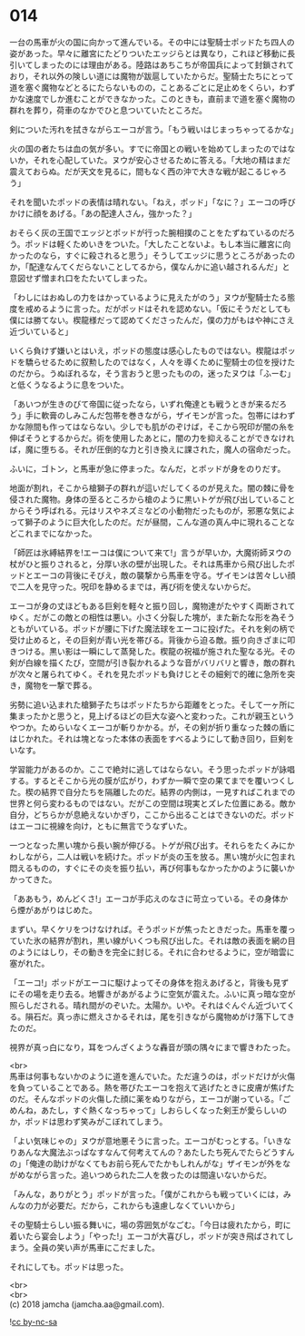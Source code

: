 #+OPTIONS: toc:nil
#+OPTIONS: \n:t

* 014

  一台の馬車が火の国に向かって進んでいる。その中には聖騎士ポッドたち四人の姿があった。早々に離宮にたどりついたエッジらとは異なり，これほど移動に長引いてしまったのには理由がある。陸路はあちこちが帝国兵によって封鎖されており，それ以外の険しい道には魔物が跋扈していたからだ。聖騎士たちにとって道を塞ぐ魔物などとるにたらないものの，ことあるごとに足止めをくらい，わずかな速度でしか進むことができなかった。このときも，直前まで道を塞ぐ魔物の群れを葬り，荷車のなかでひと息ついていたところだ。

  剣についた汚れを拭きながらエーコが言う。「もう戦いはじまっちゃってるかな」

  火の国の者たちは血の気が多い。すでに帝国との戦いを始めてしまったのではないか，それを心配していた。ヌウが安心させるために答える。「大地の精はまだ震えておらぬ。だが天文を見るに，間もなく西の沖で大きな戦が起こるじゃろう」

  それを聞いたポッドの表情は晴れない。「ねえ，ポッド」「なに？」エーコの呼びかけに顔をあげる。「あの配達人さん，強かった？」

  おそらく灰の王国でエッジとポッドが行った腕相撲のことをたずねているのだろう。ポッドは軽くためいきをついた。「大したことないよ。もし本当に離宮に向かったのなら，すぐに殺されると思う」そうしてエッジに思うところがあったのか，「配達なんてくだらないことしてるから，僕なんかに追い越されるんだ」と意図せず憎まれ口をたたいてしまった。

  「わしにはおぬしの力をはかっているように見えたがのう」ヌウが聖騎士たる態度を戒めるように言った。だがポッドはそれを認めない。「仮にそうだとしても僕には勝てない。楔龍様だって認めてくださったんだ，僕の力がもはや神にさえ近づいていると」

  いくら負けず嫌いとはいえ，ポッドの態度は感心したものではない。楔龍はポッドを驕らせるために叙勲したのではなく，人々を導くために聖騎士の位を授けたのだから。うぬぼれるな，そう言おうと思ったものの，迷ったヌウは「ふーむ」と低くうなるように息をついた。

  「あいつが生きのびて帝国に従ったなら，いずれ俺達とも戦うときが来るだろう」手に軟膏のしみこんだ包帯を巻きながら，ザイモンが言った。包帯にはわずかな隙間も作ってはならない。少しでも肌がのぞけば，そこから呪印が闇の糸を伸ばそうとするからだ。術を使用したあとに，闇の力を抑えることができなければ，魔に堕ちる。それが圧倒的な力と引き換えに課された，魔人の宿命だった。

  ふいに，ゴトン，と馬車が急に停まった。なんだ，とポッドが身をのりだす。

  地面が割れ，そこから槍獅子の群れが這いだしてくるのが見えた。闇の棘に骨を侵された魔物。身体の至るところから槍のように黒いトゲが飛び出していることからそう呼ばれる。元はリスやネズミなどの小動物だったものが，邪悪な気によって獅子のように巨大化したのだ。だが昼間，こんな道の真ん中に現れることなどこれまでになかった。

  「師匠は氷縛結界を!エーコは僕について来て!」言うが早いか，大魔術師ヌウの杖がひと振りされると，分厚い氷の壁が出現した。それは馬車から飛び出したポッドとエーコの背後にそびえ，敵の襲撃から馬車を守る。ザイモンは苦々しい顔で二人を見守った。呪印を静めるまでは，再び術を使えないからだ。

  エーコが身の丈ほどもある巨剣を軽々と振り回し，魔物達がたやすく両断されてゆく。だがこの敵との相性は悪い。小さく分裂した塊が，また新たな形を為そうともがいている。ポッドが腰に下げた魔法球をエーコに投げた。それを剣の柄で受け止めると，その巨剣が青い光を帯びる。背後から迫る敵。振り向きざまに叩きつける。黒い影は一瞬にして蒸発した。楔龍の祝福が施された聖なる光。その剣が白線を描くたび，空間が引き裂かれるような音がバリバリと響き，敵の群れが次々と屠られてゆく。それを見たポッドも負けじとその細剣で的確に急所を突き，魔物を一撃で葬る。

  劣勢に追い込まれた槍獅子たちはポッドたちから距離をとった。そして一ヶ所に集まったかと思うと，見上げるほどの巨大な姿へと変わった。これが親玉というやつか。ためらいなくエーコが斬りかかる。が，その剣が折り重なった棘の盾にはじかれた。それは塊となった本体の表面をすべるようにして動き回り，巨剣をいなす。

  学習能力があるのか。ここで絶対に逃してはならない。そう思ったポッドが詠唱する。するとそこから光の膜が広がり，わずか一瞬で空の果てまでを覆いつくした。楔の結界で自分たちを隔離したのだ。結界の内側は，一見すればこれまでの世界と何ら変わるものではない。だがこの空間は現実とズレた位置にある。敵か自分，どちらかが息絶えないかぎり，ここから出ることはできないのだ。ポッドはエーコに視線を向け，ともに無言でうなずいた。

  一つとなった黒い塊から長い腕が伸びる。トゲが飛び出す。それらをたくみにかわしながら，二人は戦いを続けた。ポッドが炎の玉を放る。黒い塊が火に包まれ悶えるものの，すぐにその炎を振り払い，再び何事もなかったかのように襲いかかってきた。

  「ああもう，めんどくさ!」エーコが手応えのなさに苛立っている。その身体から煙があがりはじめた。

  まずい。早くケリをつけなければ。そうポッドが焦ったときだった。馬車を覆っていた氷の結界が割れ，黒い線がいくつも飛び出した。それは敵の表面を網の目のようにはしり，その動きを完全に封じる。それに合わせるように，空が暗雲に塞がれた。

  「エーコ!」ポッドがエーコに駆けよってその身体を抱えあげると，背後も見ずにその場を走り去る。地響きがあがるように空気が震えた。ふいに真っ暗な空が照らしだされる。晴れ間がのぞいた。太陽か。いや。それはぐんぐん近づいてくる。隕石だ。真っ赤に燃えさかるそれは，尾を引きながら魔物めがけ落下してきたのだ。

  視界が真っ白になり，耳をつんざくような轟音が頭の隅々にまで響きわたった。

  <br>
  馬車は何事もないかのように道を進んでいた。ただ違うのは，ポッドだけが火傷を負っていることである。熱を帯びたエーコを抱えて逃げたときに皮膚が焦げたのだ。そんなポッドの火傷した顔に薬をぬりながら，エーコが謝っている。「ごめんね，あたし，すぐ熱くなっちゃって」しおらしくなった剣王が愛らしいのか，ポッドは思わず笑みがこぼれてしまう。

  「よい気味じゃの」ヌウが意地悪そうに言った。エーコがむっとする。「いきなりあんな大魔法ぶっぱなすなんて何考えてんの？あたしたち死んでたらどうすんの」「俺達の助けがなくてもお前ら死んでたかもしれんがな」ザイモンが外をながめながら言った。追いつめられた二人を救ったのは間違いないからだ。

  「みんな，ありがとう」ポッドが言った。「僕がこれからも戦っていくには，みんなの力が必要だ。だから，これからも遠慮しなくていいから」

  その聖騎士らしい振る舞いに，場の雰囲気がなごむ。「今日は疲れたから，町に着いたら宴会しよう」「やった!」エーコが大喜びし，ポッドが突き飛ばされてしまう。全員の笑い声が馬車にこだました。

  それにしても。ポッドは思った。

  <br>
  <br>
  (c) 2018 jamcha (jamcha.aa@gmail.com).

  ![[http://i.creativecommons.org/l/by-nc-sa/4.0/88x31.png][cc by-nc-sa]]
